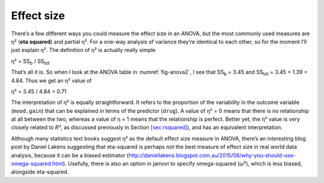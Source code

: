 .. sectionauthor:: `Danielle J. Navarro <https://djnavarro.net/>`_ and `David R. Foxcroft <https://www.davidfoxcroft.com/>`_

Effect size
-----------

There’s a few different ways you could measure the effect size in an
ANOVA, but the most commonly used measures are η² (**eta
squared**) and partial η². For a one-way analysis of
variance they’re identical to each other, so for the moment I’ll just
explain η². The definition of η² is actually
really simple

| η² = SS\ :sub:`b` / SS\ :sub:`tot` 

That’s all it is. So when I look at the ANOVA table in
:numref:`fig-anova2`, I see that SS\ :sub:`b`   = 3.45 and
SS\ :sub:`tot` = 3.45 + 1.39 = 4.84. Thus we get an
η² value of

| η² = 3.45 / 4.84 = 0.71 

The interpretation of η² is equally straightforward. It
refers to the proportion of the variability in the outcome variable
(``mood.gain``) that can be explained in terms of the predictor
(``drug``). A value of η² = 0 means that there is no
relationship at all between the two, whereas a value of
η = 1 means that the relationship is perfect. Better yet,
the η² value is very closely related to *R²*, as
discussed previously in Section `[sec:rsquared] <#sec:rsquared>`__), and
has an equivalent interpretation.

Although many statistics text books suggest η² as the
default effect size measure in ANOVA, there’s an interesting blog post
by Daniel Lakens suggesting that eta-squared is perhaps not the best
measure of effect size in real world data analysis, because it can be a
biased estimator
(http://daniellakens.blogspot.com.au/2015/06/why-you-should-use-omega-squared.html).
Usefully, there is also an option in jamovi to specify omega-squared
(ω²), which is less biased, alongside eta-squared.
